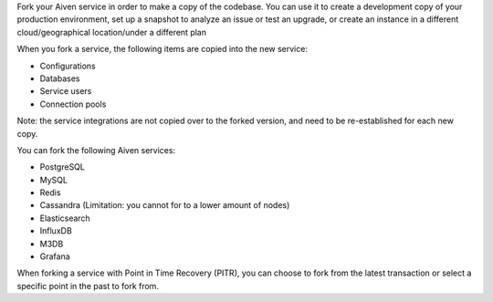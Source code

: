 Fork your Aiven service in order to make a copy of the codebase. You can use it to create a development copy of your production environment, set up a snapshot to analyze an issue or test an upgrade, or create an instance in a different cloud/geographical location/under a different plan 

When you fork a service, the following items are copied into the new service:

- Configurations
- Databases
- Service users
- Connection pools

Note: the service integrations are not copied over to the forked version, and need to be re-established for each new copy. 

You can fork the following Aiven services:

- PostgreSQL
- MySQL
- Redis
- Cassandra (Limitation: you cannot for to a lower amount of nodes)
- Elasticsearch
- InfluxDB
- M3DB
- Grafana

When forking a service with Point in Time Recovery (PITR), you can choose to fork from the latest transaction or select a specific point in the past to fork from. 
